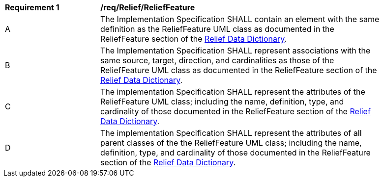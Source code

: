 [[req_Relief_ReliefFeature]]
[width="90%",cols="2,6"]
|===
^|*Requirement  {counter:req-id}* |*/req/Relief/ReliefFeature* 
^|A |The Implementation Specification SHALL contain an element with the same definition as the ReliefFeature UML class as documented in the ReliefFeature section of the <<ReliefFeature-section,Relief Data Dictionary>>.
^|B |The Implementation Specification SHALL represent associations with the same source, target, direction, and cardinalities as those of the ReliefFeature UML class as documented in the ReliefFeature section of the <<ReliefFeature-section,Relief Data Dictionary>>.
^|C |The implementation Specification SHALL represent the attributes of the ReliefFeature UML class; including the name, definition, type, and cardinality of those documented in the ReliefFeature section of the <<ReliefFeature-section,Relief Data Dictionary>>.
^|D |The implementation Specification SHALL represent the attributes of all parent classes of the the ReliefFeature UML class; including the name, definition, type, and cardinality of those documented in the ReliefFeature section of the <<ReliefFeature-section,Relief Data Dictionary>>.
|===
